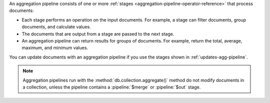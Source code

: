An aggregation pipeline consists of one or more :ref:`stages
<aggregation-pipeline-operator-reference>` that process documents:

- Each stage performs an operation on the input documents.
  For example, a stage can filter documents, group documents, and
  calculate values.

- The documents that are output from a stage are passed to the next
  stage.

- An aggregation pipeline can return results for groups of documents.
  For example, return the total, average, maximum, and minimum values.

You can update documents with an aggregation pipeline if you use the stages 
shown in :ref:`updates-agg-pipeline`.

.. note::

   Aggregation pipelines run with the
   :method:`db.collection.aggregate()` method do not modify documents in
   a collection, unless the pipeline contains a :pipeline:`$merge` or
   :pipeline:`$out` stage.
